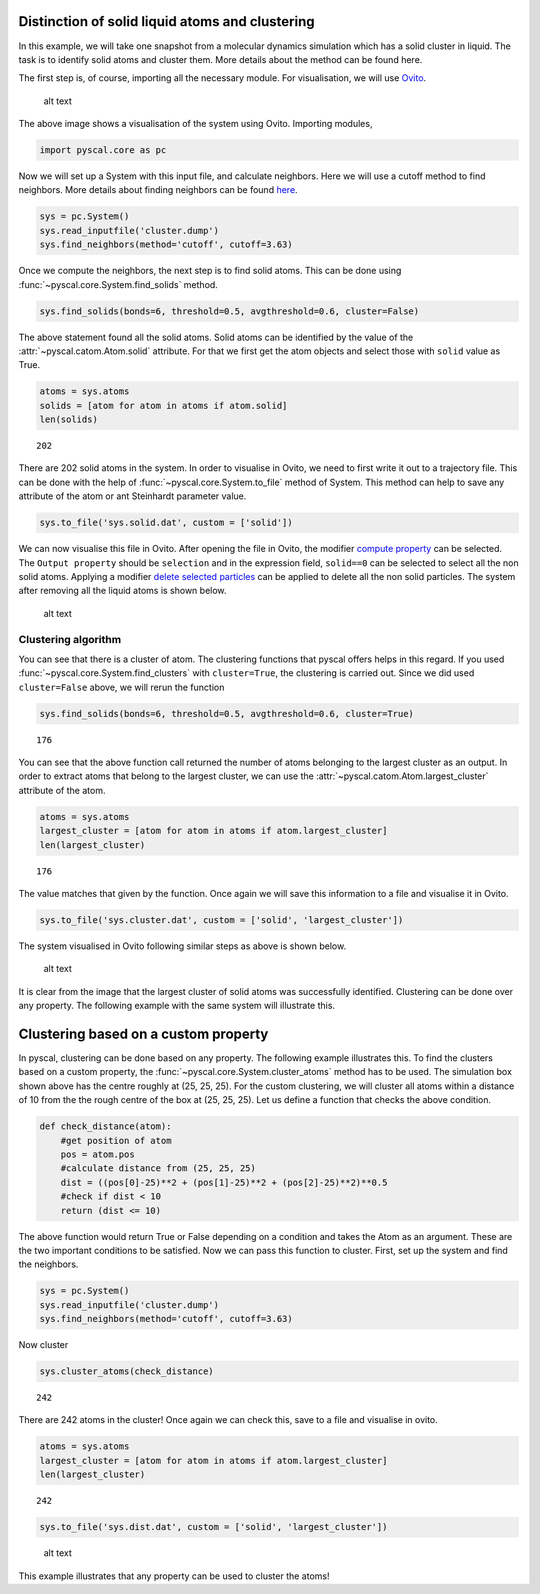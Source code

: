 Distinction of solid liquid atoms and clustering
------------------------------------------------

In this example, we will take one snapshot from a molecular dynamics
simulation which has a solid cluster in liquid. The task is to identify
solid atoms and cluster them. More details about the method can be found
here.

The first step is, of course, importing all the necessary module. For
visualisation, we will use `Ovito <https://www.ovito.org/>`__.

.. figure:: ../docs/source/system1.png
   :alt: original system

   alt text

The above image shows a visualisation of the system using Ovito.
Importing modules,

.. code:: python

    import pyscal.core as pc

Now we will set up a System with this input file, and calculate
neighbors. Here we will use a cutoff method to find neighbors. More
details about finding neighbors can be found
`here <https://pyscal.readthedocs.io/en/latest/nearestneighbormethods.html#>`__.

.. code:: python

    sys = pc.System()
    sys.read_inputfile('cluster.dump')
    sys.find_neighbors(method='cutoff', cutoff=3.63)

Once we compute the neighbors, the next step is to find solid atoms.
This can be done using :func:`~pyscal.core.System.find_solids` method.

.. code:: python

    sys.find_solids(bonds=6, threshold=0.5, avgthreshold=0.6, cluster=False)

The above statement found all the solid atoms. Solid atoms can be
identified by the value of the :attr:`~pyscal.catom.Atom.solid` attribute. For that we first
get the atom objects and select those with ``solid`` value as True.

.. code:: python

    atoms = sys.atoms
    solids = [atom for atom in atoms if atom.solid]
    len(solids)




.. parsed-literal::

    202



There are 202 solid atoms in the system. In order to visualise in Ovito,
we need to first write it out to a trajectory file. This can be done
with the help of :func:`~pyscal.core.System.to_file` method of System. This method can help to
save any attribute of the atom or ant Steinhardt parameter value.

.. code:: python

    sys.to_file('sys.solid.dat', custom = ['solid'])

We can now visualise this file in Ovito. After opening the file in
Ovito, the modifier `compute
property <https://ovito.org/manual/particles.modifiers.compute_property.html>`__
can be selected. The ``Output property`` should be ``selection`` and in
the expression field, ``solid==0`` can be selected to select all the non
solid atoms. Applying a modifier `delete selected
particles <https://ovito.org/manual/particles.modifiers.delete_selected_particles.html>`__
can be applied to delete all the non solid particles. The system after
removing all the liquid atoms is shown below.

.. figure:: ../docs/source/system2.png
   :alt: system with only solid

   alt text

Clustering algorithm
~~~~~~~~~~~~~~~~~~~~

You can see that there is a cluster of atom. The clustering functions
that pyscal offers helps in this regard. If you used :func:`~pyscal.core.System.find_clusters`
with ``cluster=True``, the clustering is carried out. Since we did used
``cluster=False`` above, we will rerun the function

.. code:: python

    sys.find_solids(bonds=6, threshold=0.5, avgthreshold=0.6, cluster=True)




.. parsed-literal::

    176



You can see that the above function call returned the number of atoms
belonging to the largest cluster as an output. In order to extract atoms
that belong to the largest cluster, we can use the :attr:`~pyscal.catom.Atom.largest_cluster`
attribute of the atom.

.. code:: python

    atoms = sys.atoms
    largest_cluster = [atom for atom in atoms if atom.largest_cluster]
    len(largest_cluster)




.. parsed-literal::

    176



The value matches that given by the function. Once again we will save
this information to a file and visualise it in Ovito.

.. code:: python

    sys.to_file('sys.cluster.dat', custom = ['solid', 'largest_cluster'])

The system visualised in Ovito following similar steps as above is shown
below.

.. figure:: ../docs/source/system3.png
   :alt: system with only largest solid cluster

   alt text

It is clear from the image that the largest cluster of solid atoms was
successfully identified. Clustering can be done over any property. The
following example with the same system will illustrate this.

Clustering based on a custom property
-------------------------------------

In pyscal, clustering can be done based on any property. The following
example illustrates this. To find the clusters based on a custom
property, the :func:`~pyscal.core.System.cluster_atoms` method has to be used. The
simulation box shown above has the centre roughly at (25, 25, 25). For
the custom clustering, we will cluster all atoms within a distance of 10
from the the rough centre of the box at (25, 25, 25). Let us define a
function that checks the above condition.

.. code:: python

    def check_distance(atom):
        #get position of atom
        pos = atom.pos
        #calculate distance from (25, 25, 25)
        dist = ((pos[0]-25)**2 + (pos[1]-25)**2 + (pos[2]-25)**2)**0.5
        #check if dist < 10
        return (dist <= 10)

The above function would return True or False depending on a condition
and takes the Atom as an argument. These are the two important
conditions to be satisfied. Now we can pass this function to cluster.
First, set up the system and find the neighbors.

.. code:: python

    sys = pc.System()
    sys.read_inputfile('cluster.dump')
    sys.find_neighbors(method='cutoff', cutoff=3.63)

Now cluster

.. code:: python

    sys.cluster_atoms(check_distance)




.. parsed-literal::

    242



There are 242 atoms in the cluster! Once again we can check this, save
to a file and visualise in ovito.

.. code:: python

    atoms = sys.atoms
    largest_cluster = [atom for atom in atoms if atom.largest_cluster]
    len(largest_cluster)




.. parsed-literal::

    242



.. code:: python

    sys.to_file('sys.dist.dat', custom = ['solid', 'largest_cluster'])

.. figure:: ../docs/source/system4.png
   :alt: custom clustering

   alt text

This example illustrates that any property can be used to cluster the
atoms!
